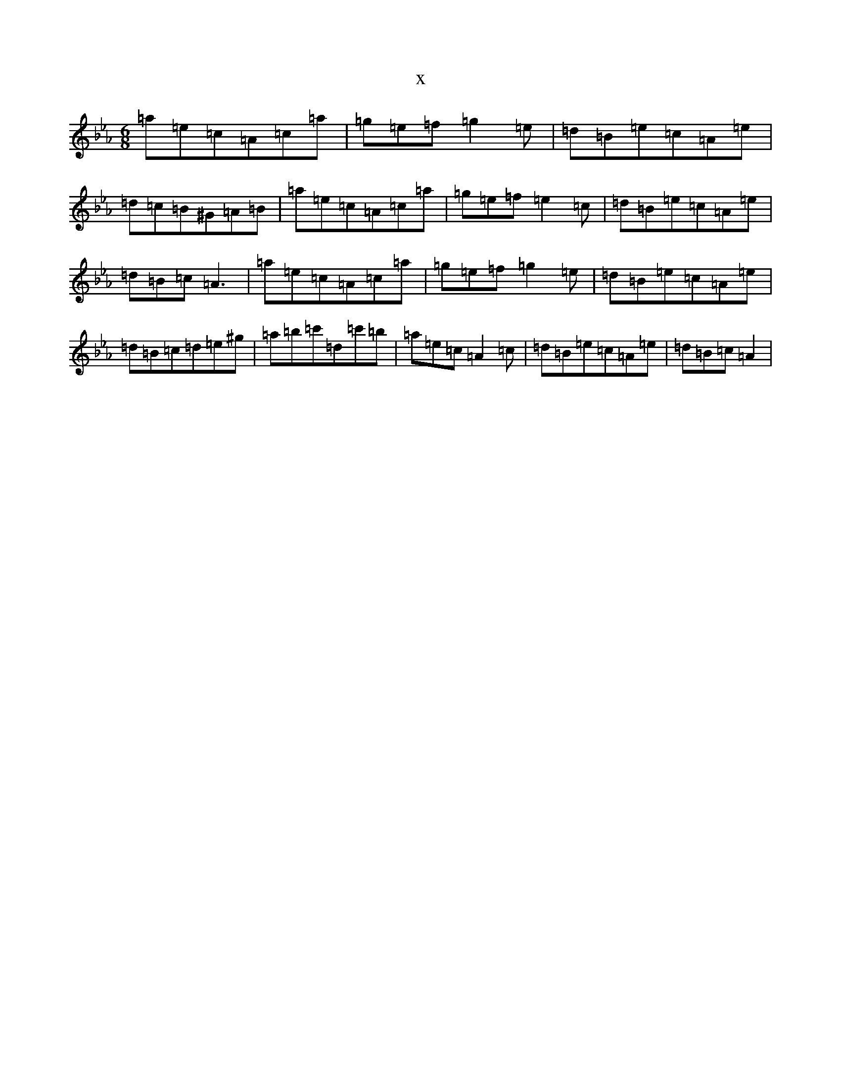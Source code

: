 X:20681
T:x
L:1/8
M:6/8
K: C minor
=a=e=c=A=c=a|=g=e=f=g2=e|=d=B=e=c=A=e|=d=c=B^G=A=B|=a=e=c=A=c=a|=g=e=f=e2=c|=d=B=e=c=A=e|=d=B=c=A3|=a=e=c=A=c=a|=g=e=f=g2=e|=d=B=e=c=A=e|=d=B=c=d=e^g|=a=b=c'=d=c'=b|=a=e=c=A2=c|=d=B=e=c=A=e|=d=B=c=A2|